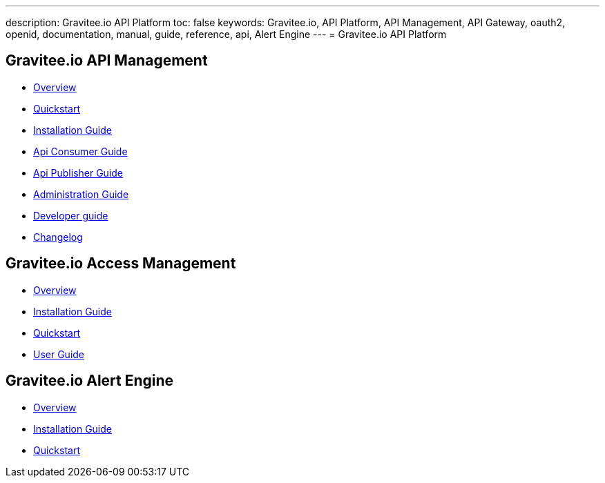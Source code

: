 ---
description: Gravitee.io API Platform
toc: false
keywords: Gravitee.io, API Platform, API Management, API Gateway, oauth2, openid, documentation, manual, guide, reference, api, Alert Engine
---
= Gravitee.io API Platform

== Gravitee.io API Management

 * link:/apim_overview_introduction.html[Overview]
 * link:/apim_quickstart_publish.html[Quickstart]
 * link:/apim_installguide.html[Installation Guide]
 * link:/apim_consumerguide_portal.html[Api Consumer Guide]
 * link:/apim_publisherguide_manage_apis.html[Api Publisher Guide]
 * link:/apim_adminguide_roles_and_permissions.html[Administration Guide]
 * link:/apim_devguide_plugins.html[Developer guide]
 * link:/apim_changelog.html[Changelog]

== Gravitee.io Access Management

 * link:/am/2.x/am_overview_introduction.html[Overview]
 * link:/am/2.x/am_installguide_introduction.html[Installation Guide]
 * link:/am/2.x/am_quickstart_register_app.html[Quickstart]
 * link:/am/2.x/am_userguide_overview.html[User Guide]

== Gravitee.io Alert Engine

 * link:/ae_overview_introduction.html[Overview]
 * link:/ae_installguide_introduction.html[Installation Guide]
 * link:/ae_quickstart_trigger.html[Quickstart]